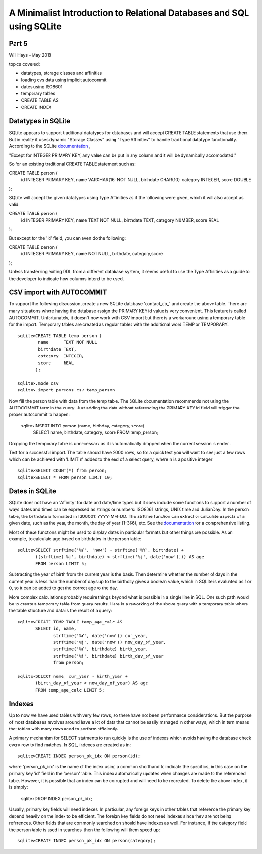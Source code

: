 **********************************************************************
A Minimalist Introduction to Relational Databases and SQL using SQLite
**********************************************************************

Part 5
======

Will Hays - May 2018

topics covered:

* datatypes, storage classes and affinities
* loading cvs data using implicit autocommit
* dates using ISO8601
* temporary tables
* CREATE TABLE AS
* CREATE INDEX

Datatypes in SQLite
===================

SQLite appears to support traditional datatypes for databases and will
accept CREATE TABLE statements that use them.  But in reality it uses
dynamic "Storage Classes" using "Type Affinities" to handle traditional
datatype functionality.  According to the SQLite 
`documentation <https://www.sqlite.org/datatype3.html>`_ , 

"Except for INTEGER PRIMARY KEY, any value can be put in any column
and it will be dynamically accomodated."

So for an existing traditional CREATE TABLE statement such as::

CREATE TABLE person (
    id        INTEGER PRIMARY KEY,
    name      VARCHAR(16) NOT NULL,
    birthdate CHAR(10),
    category  INTEGER,
    score     DOUBLE
);

SQLite will accept the given datatypes using Type Affinities as if
the following were given, which it will also accept as valid::

CREATE TABLE person (
    id        INTEGER PRIMARY KEY,
    name      TEXT NOT NULL,
    birthdate TEXT,
    category  NUMBER,
    score     REAL
);

But except for the 'id' field, you can even do the following::

CREATE TABLE person (
    id        INTEGER PRIMARY KEY,
    name NOT NULL, birthdate, category,score
);

Unless transferring exiting DDL from a different database system,
it seems useful to use the Type Affinities as a guide to the
developer to indicate how columns intend to be used.

CSV import with AUTOCOMMIT
==========================

To support the following discussion, create a new SQLite database
'contact_db_' and create the above table.  There are many situations
where having the database assign the PRIMARY KEY id value is very
convenient.  This feature is called AUTOCOMMIT.  Unfortunately, 
it doesn't now work with CSV import but there is a workaround 
using a temporary table for the import.  Temporary tables are created as regular
tables with the additional word TEMP or TEMPORARY.  ::

    sqlite>CREATE TABLE temp_person (
            name      TEXT NOT NULL,
            birthdate TEXT,
            category  INTEGER,
            score     REAL
           );
          
    sqlite>.mode csv
    sqlite>.import persons.csv temp_person

Now fill the person table with data from the temp table. 
The SQLite documentation recommends not using the AUTOCOMMIT term
in the query.  Just adding the data without referencing the
PRIMARY KEY id field will trigger the proper autocommit to happen:

    sqlite>INSERT INTO person (name, birthday, category, score) 
           SELECT name, birthdate, category, score FROM temp_person;

Dropping the temporary table is unnecessary as it is
automatically dropped when the current session is ended.

Test for a successful import.  The table should have 2000 rows,
so for a quick test you will want to see just a few rows which
can be achieved with 'LIMIT n' added to the end of a select query,
where n is a positive integer::

    sqlite>SELECT COUNT(*) from person; 
    sqlite>SELECT * FROM person LIMIT 10;


Dates in SQLite
===============

SQLite does not have an 'Affinity' for date and date/time types but it does include
some functions to support a number of ways dates and times can be expressed as
strings or numbers:  ISO8061 strings, UNIX time and JulianDay.  
In the person table, the birthdate is formatted in ISO8061: YYYY-MM-DD.
The strftime function can extract or calculate aspects of a given date, such as
the year, the month, the day of year (1-366), etc.  
See the `documentation <https://www.sqlite.org/datatype3.html>`_ for a
comprehensive listing.  

Most of these functions might be used to display dates in particular formats
but other things are possible.
As an example, to calculate age based on birthdates in the person table::

    sqlite>SELECT strftime('%Y', 'now') - strftime('%Y', birthdate) + 
           ((strftime('%j', birthdate) < strftime('%j', date('now')))) AS age  
           FROM person LIMIT 5;

Subtracting the year of birth from the current year is the basis.
Then determine whether the number of days in the current year
is less than the number of days up to the birthday gives a boolean
value, which in SQLite is evaluated as 1 or 0, so it can be added
to get the correct age to the day. 

More complex calculations probably require things beyond what is possible
in a single line in SQL. One such path would be to create a temporary table 
from query results.   Here is a reworking of the above query with
a temporary table where the table structure and data is the result of a query::

    sqlite>CREATE TEMP TABLE temp_age_calc AS 
           SELECT id, name,
                  strftime('%Y', date('now')) cur_year,
                  strftime('%j', date('now')) now_day_of_year,  
                  strftime('%Y', birthdate) birth_year,
                  strftime('%j', birthdate) birth_day_of_year
                  from person;

    sqlite>SELECT name, cur_year - birth_year + 
           (birth_day_of_year < now_day_of_year) AS age
           FROM temp_age_calc LIMIT 5;

Indexes
=======

Up to now we have used tables with very few rows, so there have not
been performance considerations.  But the purpose of most databases
revolves around have a lot of data that cannot be easily managed
in other ways, which in turn means that tables with many rows need
to perform efficiently. 

A primary mechanism for SELECT statments to run quickly is the use
of indexes which avoids having the database check every row to find
matches.  In SQL, indexes are created as in::

    sqlite>CREATE INDEX person_pk_idx ON person(id);

where 'person_pk_idx' is the name of the index using a common shorthand
to indicate the specifics, in this case on the primary key 'id' field
in the 'person' table.  This index automatically updates when changes
are made to the referenced table.  However, it is possible that an
index can be corrupted and will need to be recreated.  To delete the
above index, it is simply:

    sqlite>DROP INDEX person_pk_idx;

Usually, primary key fields will need indexes.  In particular, any
foreign keys in other tables that reference the primary key depend
heavily on the index to be efficient.  The foreign key fields do not
need indexes since they are not being references.  Other fields that
are commonly searched on should have indexes as well.  For instance,
if the category field the person table is used in searches, then the
following will them speed up::

    sqlite>CREATE INDEX person_pk_idx ON person(category);
 
